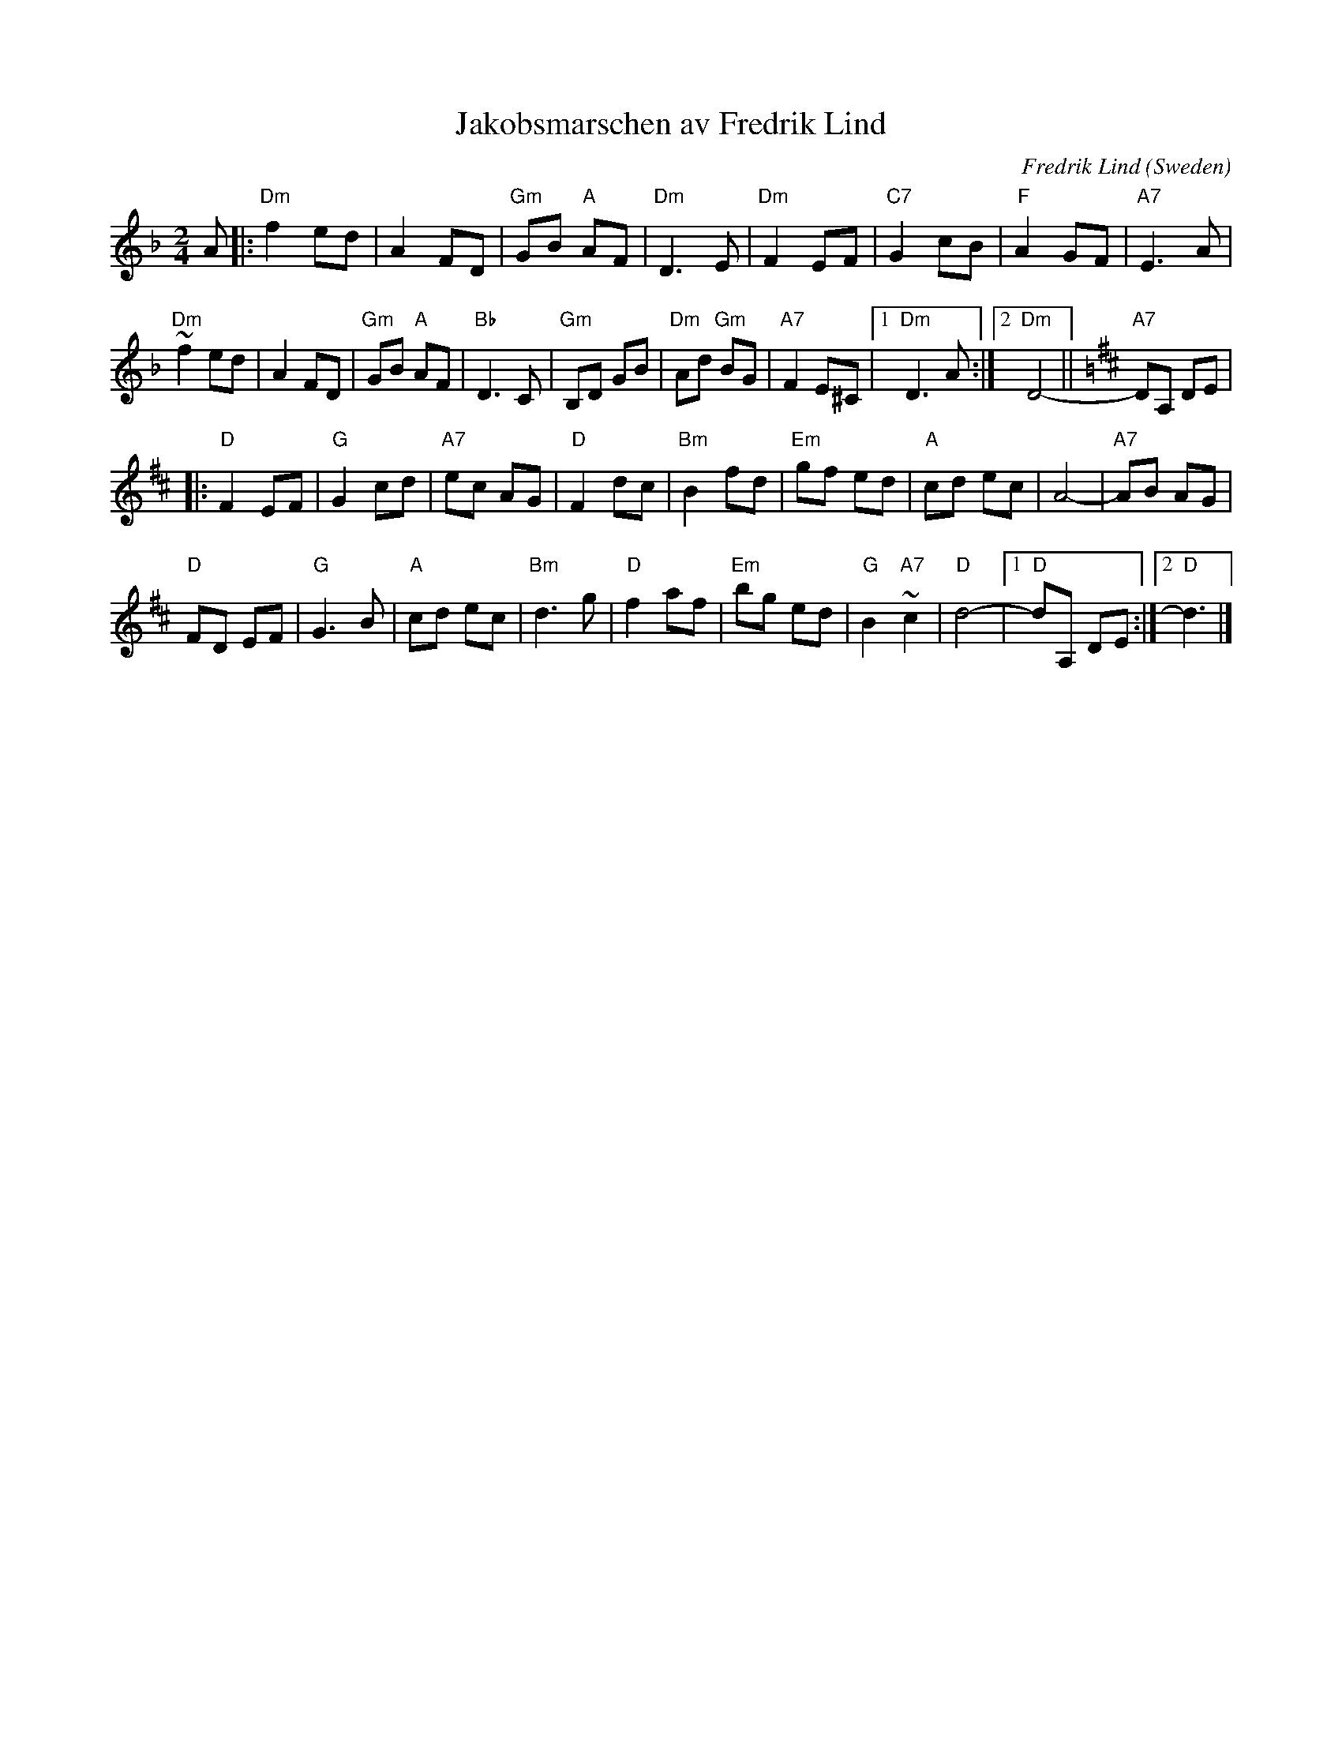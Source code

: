 X: 1
T: Jakobsmarschen av Fredrik Lind
C: Fredrik Lind
O: Sweden
R: march
Z: 2015 John Chambers <jc:trillian.mit.edu>, from Roger Tollroth's 1993 transcription.
M: 2/4
L: 1/8
K: Dm
%%measurefont Helvetica 8
A |: \
"Dm"f2 ed | A2 FD | "Gm"GB "A"AF | "Dm"D3 E |\
"Dm"F2 EF | "C7"G2 cB | "F"A2 GF | "A7"E3 A |
"Dm"~f2 ed | A2 FD | "Gm"GB "A"AF | "Bb"D3 C |\
"Gm"B,D GB | "Dm"Ad "Gm"BG | "A7"F2 E^C |1 "Dm"D3 A :|2 "Dm"D4- ||\
[K:=B][K:D] "A7"DA, DE |
|:\
"D"F2 EF | "G"G2 cd | "A7"ec AG | "D"F2 dc |\
"Bm"B2 fd | "Em"gf ed | "A"cd ec | A4- | "A7"AB AG |
"D"FD EF | "G"G3 B | "A"cd ec | "Bm"d3 g |\
"D"f2 af | "Em"bg ed | "G"B2 "A7"~c2 | "D"d4- |1 "D"dA, DE :|2 "D"d3 |]
